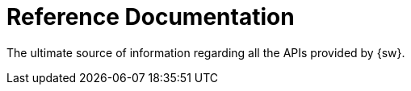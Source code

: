 = Reference Documentation

The ultimate source of information regarding all the APIs provided by {sw}.